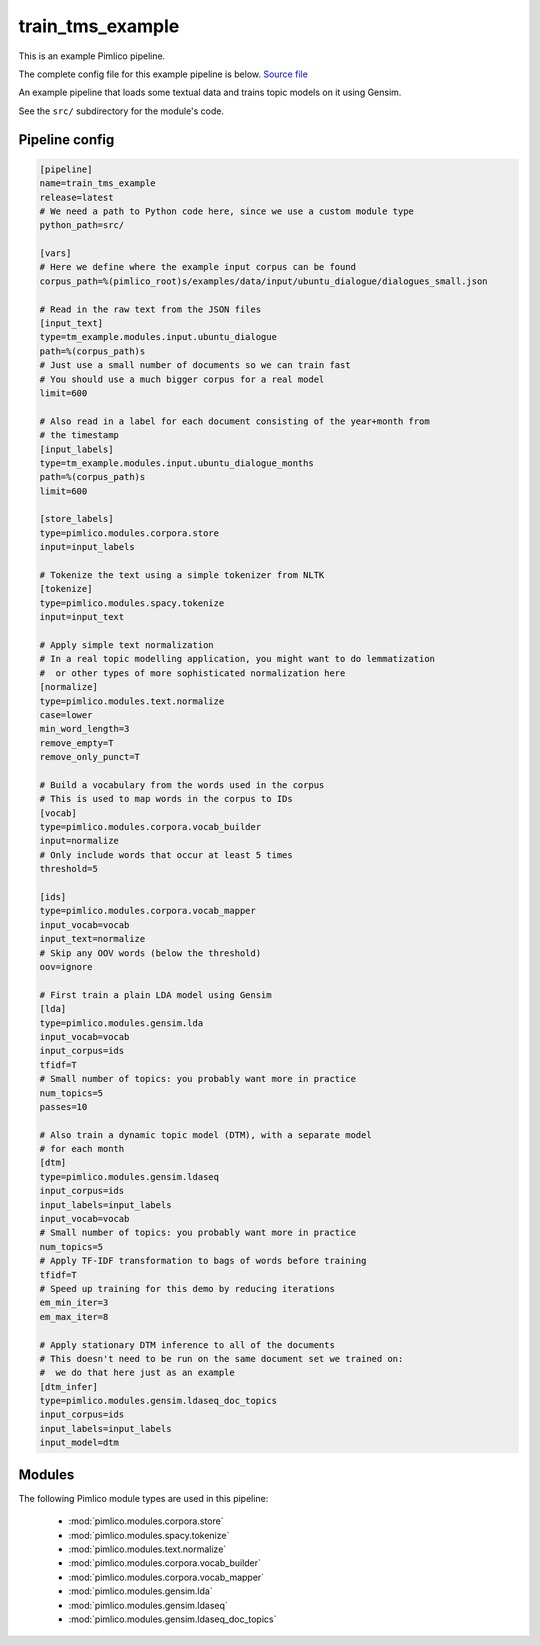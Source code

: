 .. _example-pipeline-train-tms-example:

train\_tms\_example
~~~~~~~~~~~~~~~~~~~



This is an example Pimlico pipeline.

The complete config file for this example pipeline is below. `Source file <https://github.com/markgw/pimlico/blob/master/examples/topic_modelling/train_tms.conf>`_

An example pipeline that loads some textual data and trains topic
models on it using Gensim.

See the ``src/`` subdirectory for the module's code.

Pipeline config
===============

.. code-block:: ini
   
   [pipeline]
   name=train_tms_example
   release=latest
   # We need a path to Python code here, since we use a custom module type
   python_path=src/
   
   [vars]
   # Here we define where the example input corpus can be found
   corpus_path=%(pimlico_root)s/examples/data/input/ubuntu_dialogue/dialogues_small.json
   
   # Read in the raw text from the JSON files
   [input_text]
   type=tm_example.modules.input.ubuntu_dialogue
   path=%(corpus_path)s
   # Just use a small number of documents so we can train fast
   # You should use a much bigger corpus for a real model
   limit=600
   
   # Also read in a label for each document consisting of the year+month from
   # the timestamp
   [input_labels]
   type=tm_example.modules.input.ubuntu_dialogue_months
   path=%(corpus_path)s
   limit=600
   
   [store_labels]
   type=pimlico.modules.corpora.store
   input=input_labels
   
   # Tokenize the text using a simple tokenizer from NLTK
   [tokenize]
   type=pimlico.modules.spacy.tokenize
   input=input_text
   
   # Apply simple text normalization
   # In a real topic modelling application, you might want to do lemmatization
   #  or other types of more sophisticated normalization here
   [normalize]
   type=pimlico.modules.text.normalize
   case=lower
   min_word_length=3
   remove_empty=T
   remove_only_punct=T
   
   # Build a vocabulary from the words used in the corpus
   # This is used to map words in the corpus to IDs
   [vocab]
   type=pimlico.modules.corpora.vocab_builder
   input=normalize
   # Only include words that occur at least 5 times
   threshold=5
   
   [ids]
   type=pimlico.modules.corpora.vocab_mapper
   input_vocab=vocab
   input_text=normalize
   # Skip any OOV words (below the threshold)
   oov=ignore
   
   # First train a plain LDA model using Gensim
   [lda]
   type=pimlico.modules.gensim.lda
   input_vocab=vocab
   input_corpus=ids
   tfidf=T
   # Small number of topics: you probably want more in practice
   num_topics=5
   passes=10
   
   # Also train a dynamic topic model (DTM), with a separate model
   # for each month
   [dtm]
   type=pimlico.modules.gensim.ldaseq
   input_corpus=ids
   input_labels=input_labels
   input_vocab=vocab
   # Small number of topics: you probably want more in practice
   num_topics=5
   # Apply TF-IDF transformation to bags of words before training
   tfidf=T
   # Speed up training for this demo by reducing iterations
   em_min_iter=3
   em_max_iter=8
   
   # Apply stationary DTM inference to all of the documents
   # This doesn't need to be run on the same document set we trained on:
   #  we do that here just as an example
   [dtm_infer]
   type=pimlico.modules.gensim.ldaseq_doc_topics
   input_corpus=ids
   input_labels=input_labels
   input_model=dtm

Modules
=======


The following Pimlico module types are used in this pipeline:

 * :mod:`pimlico.modules.corpora.store`
 * :mod:`pimlico.modules.spacy.tokenize`
 * :mod:`pimlico.modules.text.normalize`
 * :mod:`pimlico.modules.corpora.vocab_builder`
 * :mod:`pimlico.modules.corpora.vocab_mapper`
 * :mod:`pimlico.modules.gensim.lda`
 * :mod:`pimlico.modules.gensim.ldaseq`
 * :mod:`pimlico.modules.gensim.ldaseq_doc_topics`
    

